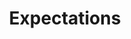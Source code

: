 :PROPERTIES:
:ID:       9326692f-7fa9-439b-8f3c-a7fa2d18aef8
:END:
#+title: Expectations


#+HUGO_AUTO_SET_LASTMOD: t
#+hugo_base_dir: ~/BrainDump/

#+hugo_section: notes

#+HUGO_TAGS: placeholder

#+OPTIONS: num:nil ^:{} toc:nil
